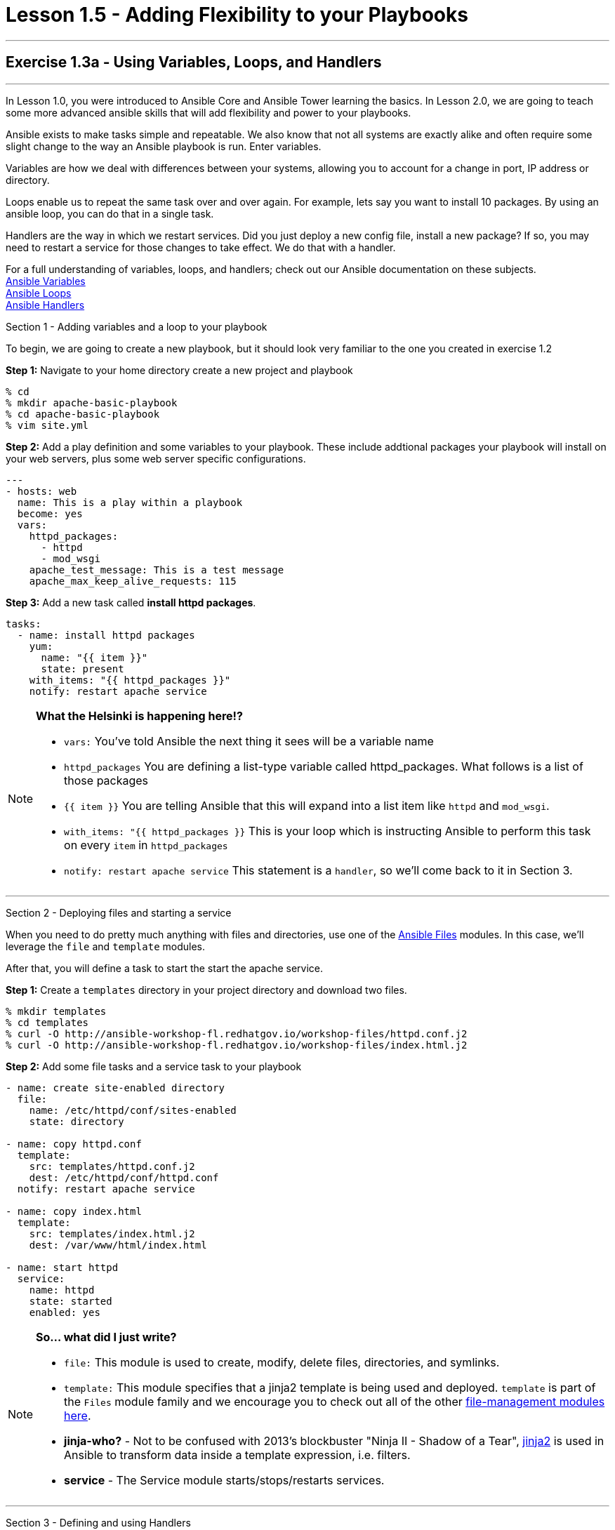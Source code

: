 :file_url: http://docs.ansible.com/ansible/list_of_files_modules.html
:service_url: http://docs.ansible.com/ansible/service_module.html
:var_url: http://docs.ansible.com/ansible/playbooks_variables.html
:loop_url: http://docs.ansible.com/ansible/playbooks_loops.html
:handler_url: http://docs.ansible.com/ansible/playbooks_intro.html#handlers-running-operations-on-change
:jinja2_url: http://docs.ansible.com/ansible/playbooks_templating.html
:image_links: https://s3.amazonaws.com/ansible-workshop-fl.redhatgov.io/_images


= Lesson 1.5 - Adding Flexibility to your Playbooks

---

== Exercise 1.3a - Using Variables, Loops, and Handlers

---

****
In Lesson 1.0, you were introduced to Ansible Core and Ansible Tower learning the basics.  In Lesson 2.0, we are going
to teach some more advanced ansible skills that will add flexibility and power to your playbooks.

Ansible exists to make tasks simple and repeatable.  We also know that not all systems are exactly alike and often require
some slight change to the way an Ansible playbook is run.  Enter variables.

Variables are how we deal with differences between your systems, allowing you to account for a change in port, IP address
or directory.

Loops enable us to repeat the same task over and over again.  For example, lets say you want to install 10 packages.
By using an ansible loop, you can do that in a single task.

Handlers are the way in which we restart services.  Did you just deploy a new config file, install a new package?
If so, you may need to restart a service for those changes to take effect.  We do that with a handler.

For a full understanding of variables, loops, and handlers; check out our Ansible documentation on these subjects. +
link:{var_url}[Ansible Variables] +
link:{loop_url}[Ansible Loops] +
link:{handler_url}[Ansible Handlers]


[.lead]
Section 1 - Adding variables and a loop to your playbook

To begin, we are going to create a new playbook, but it should look very familiar to the one you created in exercise 1.2

====
*Step 1:* Navigate to your home directory create a new project and playbook
----
% cd
% mkdir apache-basic-playbook
% cd apache-basic-playbook
% vim site.yml
----
*Step 2:* Add a play definition and some variables to your playbook.  These include addtional packages your playbook
will install on your web servers, plus some web server specific configurations.

[source,bash]
----
---
- hosts: web
  name: This is a play within a playbook
  become: yes
  vars:
    httpd_packages:
      - httpd
      - mod_wsgi
    apache_test_message: This is a test message
    apache_max_keep_alive_requests: 115

----


*Step 3:* Add a new task called *install httpd packages*.
[source,bash]
----
tasks:
  - name: install httpd packages
    yum:
      name: "{{ item }}"
      state: present
    with_items: "{{ httpd_packages }}"
    notify: restart apache service
----
====

[NOTE]
====
*What the Helsinki is happening here!?* +

- `vars:` You've told Ansible the next thing it sees will be a variable name +
- `httpd_packages` You are defining a list-type variable called httpd_packages.  What follows
is a list of those packages +
- `{{ item }}` You are telling Ansible that this will expand into a list item like `httpd` and `mod_wsgi`. +
- `with_items: "{{ httpd_packages }}` This is your loop which is instructing Ansible to perform this task on
every `item` in `httpd_packages`
- `notify: restart apache service` This statement is a `handler`, so we'll come back to it in Section 3.
====

***

[.lead]
Section 2 - Deploying files and starting a service

When you need to do pretty much anything with files and directories, use one of the link:{file_url}[Ansible Files] modules.  In this
case, we'll leverage the `file` and `template` modules.

After that, you will define a task to start the start the apache service.

====
*Step 1:* Create a `templates` directory in your project directory and download two files.
----
% mkdir templates
% cd templates
% curl -O http://ansible-workshop-fl.redhatgov.io/workshop-files/httpd.conf.j2
% curl -O http://ansible-workshop-fl.redhatgov.io/workshop-files/index.html.j2
----

*Step 2:* Add some file tasks and a service task to your playbook
[source,bash]
----
- name: create site-enabled directory
  file:
    name: /etc/httpd/conf/sites-enabled
    state: directory

- name: copy httpd.conf
  template:
    src: templates/httpd.conf.j2
    dest: /etc/httpd/conf/httpd.conf
  notify: restart apache service

- name: copy index.html
  template:
    src: templates/index.html.j2
    dest: /var/www/html/index.html

- name: start httpd
  service:
    name: httpd
    state: started
    enabled: yes
----
====

[NOTE]
====
*So... what did I just write?*

- `file:` This module is used to create, modify, delete files, directories, and symlinks.
- `template:` This module specifies that a jinja2 template is being used and deployed. `template` is part of the `Files`
  module family and we encourage you to check out all of the other link:{file_url}[file-management modules here].
- *jinja-who?* - Not to be confused with 2013's blockbuster "Ninja II - Shadow of a Tear", link:{jinja2_url}[jinja2] is
used in Ansible to transform data inside a template expression, i.e. filters.
- *service* - The Service module starts/stops/restarts services.
====

***

[.lead]
Section 3 - Defining and using Handlers

There are any number of reasons we often need to restart a service/process including the deployment of a configuration file,
installing a new package, etc.  There are really two parts to this Section; adding a handler to the playbook and calling the
handler after the a task.  We will start with the former.

====
*Step 1:* Define a handler

[source,bash]
----
handlers:
  - name: restart apache service
    service:
      name: httpd
      state: restarted
      enabled: yes
----
====

[NOTE]
====
*You can't have a former if you don't mention the latter*

- `handler:` This is telling the *play* that the `tasks:` are over, and now we are defining `handlers:`.
  Everything below that looks the same as any other task, i.e. you give it a name, a module, and the options for that
  module.  This is the definition of a handler.
- `notify: restart apache service` ...and here is your latter. Finally!  The `nofify` statement is the invocation of a handler by
name.  Quite the reveal, we know.   You already noticed that you've added a `notify` statement to the `copy httpd.conf`
task, now you know why.
====

***

[.lead]
Section 4: Review

Your new, improved playbook is done! But don't run it just yet, we'll do that in our next exercise.  For now, let's take a second look to make sure everything
looks the way you intended.  If not, now is the time for us to fix it up. The figure below shows line counts and spacing.

image::codespace_2.png[caption="Figure 1: ", title="Completed Playbook - w/Spacing", link="{image_links}/codespace_2.png"]
